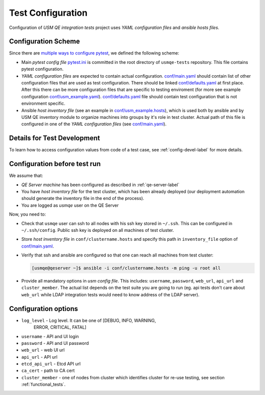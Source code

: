====================
 Test Configuration
====================

Configuration of *USM QE integration tests* project uses `YAML configuration
files` and `ansible hosts files`.

Configuration Scheme
====================

Since there are `multiple ways to configure pytest`_, we defined the following
scheme:

* Main *pytest config file* `pytest.ini`_ is committed in the root directory
  of ``usmqe-tests`` repository. This file contains pytest configuration.

* *YAML configuration files* are expected to contain actual configuration.
  `conf/main.yaml`_ should contain list of other configuration files that are
  used as test configuration. There should be linked `conf/defaults.yaml`_ at
  first place. After this there can be more configuration files that are
  specific to testing enviroment (for more see example configuration
  `conf/usm_example.yaml`_). `conf/defaults.yaml`_ file should contain test
  configuration that is not environment specific.

* Ansible *host inventory file* (see an example in `conf/usm_example.hosts`_),
  which is used both by ansible and by USM QE inventory module to organize
  machines into groups by it's role in test cluster. Actual path of this file
  is configured in one of the `YAML configuration files`
  (see `conf/main.yaml`_).


Details for Test Development
============================

To learn how to access configuration values from code of a test case, see
:ref:`config-devel-label` for more details.


.. _config-before-testrun-label:

Configuration before test run
=============================

We assume that:

* *QE Server machine* has been configured as described in
  :ref:`qe-server-label`

* You have *host inventory file* for the test cluster, which has been already
  deployed (our deployment automation should generate the inventory file
  in the end of the process).

* You are logged as `usmqe` user on the QE Server

Now, you need to:

* Check that ``usmqe`` user can ssh to all nodes with his ssh key stored 
  in ``~/.ssh``. This can be configured in ``~/.ssh/config``.
  Public ssh key is deployed on all machines of test cluster.

* Store *host inventory file* in ``conf/clustername.hosts`` and specify this
  path in ``inventory_file`` option of `conf/main.yaml`_.

* Verify that ssh and ansible are configured so that one can reach all machines
  from test cluster:

  .. code-block:: console

      [usmqe@qeserver ~]$ ansible -i conf/clustername.hosts -m ping -u root all

* Provide all mandatory options in *usm config file*.
  This includes: ``username``, ``password``, ``web_url``, ``api_url`` and
  ``cluster_member``.
  The actual list depends on the test suite you are going to run (eg. api
  tests don't care about ``web_url`` while LDAP integration tests would need
  to know address of the LDAP server).

Configuration options
======================

* ``log_level`` - Log level. It can be one of [DEBUG, INFO, WARNING,
                  ERROR, CRITICAL, FATAL]  

* ``username`` - API and UI login

* ``password`` - API and UI password

* ``web_url`` - web UI url

* ``api_url`` - API url

* ``etcd_api_url`` - Etcd API url

* ``ca_cert`` - path to CA cert

* ``cluster_member`` - one of nodes from cluster which identifies cluster for re-use testing,
  see section :ref:`functional_tests`.

.. _`multiple ways to configure pytest`: http://doc.pytest.org/en/latest/customize.html
.. _`pytest.ini`: https://github.com/usmqe/usmqe-tests/blob/master/pytest.ini
.. _`conf/usm_example.yaml`: https://github.com/usmqe/usmqe-tests/blob/master/conf/usm_example.yaml
.. _`conf/usm_example.hosts`: https://github.com/usmqe/usmqe-tests/blob/master/conf/usm_example.hosts
.. _`conf/main.yaml`: https://github.com/usmqe/usmqe-tests/blob/master/conf/main.yaml
.. _`conf/defaults.yaml`: https://github.com/usmqe/usmqe-tests/blob/master/conf/defaults.yaml
